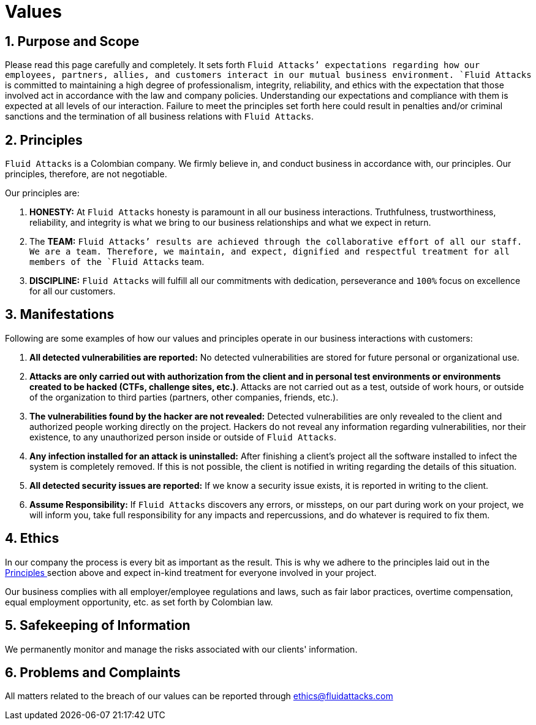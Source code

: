 :slug: values/
:category: about-us
:description: Fluid Attacks is committed to always having integral and correct behavior, and expects all members to act in accordance with the law and company's policies.
:keywords: Fluid Attacks, Values, Policies, Ethics, Protection, Information, Company Policies, Pentesting, Ethical Hacking
:banner: values-bg

= Values

== 1. Purpose and Scope

Please read this page carefully and completely.
It sets forth `Fluid Attacks`' expectations
regarding how our employees, partners, allies, and customers
interact in our mutual business environment.
`Fluid Attacks` is committed to maintaining a high degree of professionalism,
integrity, reliability, and ethics
with the expectation that those involved act
in accordance with the law and company policies.
Understanding our expectations and compliance with them
is expected at all levels of our interaction.
Failure to meet the principles set forth here
could result in penalties and/or criminal sanctions
and the termination of all business relations with `Fluid Attacks`.

== 2. Principles

`Fluid Attacks` is a Colombian company.
We firmly believe in, and conduct business
in accordance with, our principles.
Our principles, therefore, are not negotiable.

Our principles are:

. *HONESTY:* At `Fluid Attacks` honesty is paramount
in all our business interactions.
Truthfulness, trustworthiness, reliability, and integrity
is what we bring to our business relationships
and what we expect in return.

. The *TEAM:* `Fluid Attacks`' results are achieved
through the collaborative effort of all our staff.
We are a team. Therefore, we maintain, and expect,
dignified and respectful treatment
for all members of the `Fluid Attacks` team.

. *DISCIPLINE:* `Fluid Attacks` will fulfill all our commitments
with dedication, perseverance and `100%` focus
on excellence for all our customers.

== 3. Manifestations

Following are some examples of how our values and principles
operate in our business interactions with customers:

. *All detected vulnerabilities are reported:*
No detected vulnerabilities are stored
for future personal or organizational use.

. *Attacks are only carried out with authorization from the client
and in personal test environments
or environments created to be hacked (CTFs, challenge sites, etc.)*.
Attacks are not carried out as a test, outside of work hours,
or outside of the organization
to third parties (partners, other companies, friends, etc.).

. *The vulnerabilities found by the hacker are not revealed:*
Detected vulnerabilities are only revealed to the client
and authorized people working directly on the project.
Hackers do not reveal any information regarding vulnerabilities,
nor their existence, to any unauthorized person
inside or outside of `Fluid Attacks`.

. *Any infection installed for an attack is uninstalled:*
After finishing a client's project
all the software installed to infect the system is completely removed.
If this is not possible, the client is notified in writing
regarding the details of this situation.

. *All detected security issues are reported:*
If we know a security issue exists,
it is reported in writing to the client.

. *Assume Responsibility:*
If `Fluid Attacks` discovers any errors, or missteps,
on our part during work on your project, we will inform you,
take full responsibility for any impacts and repercussions,
and do whatever is required to fix them.

== 4. Ethics

In our company the process is every bit as important as the result.
This is why we adhere to the principles laid out
in the <<principles, Principles >> section above
and expect in-kind treatment for everyone involved in your project.

Our business complies with all employer/employee regulations and laws,
such as fair labor practices, overtime compensation,
equal employment opportunity, etc. as set forth by Colombian law.

== 5. Safekeeping of Information

We permanently monitor and manage the risks
associated with our clients' information.

== 6. Problems and Complaints

All matters related to the breach of our values
can be reported through ethics@fluidattacks.com
